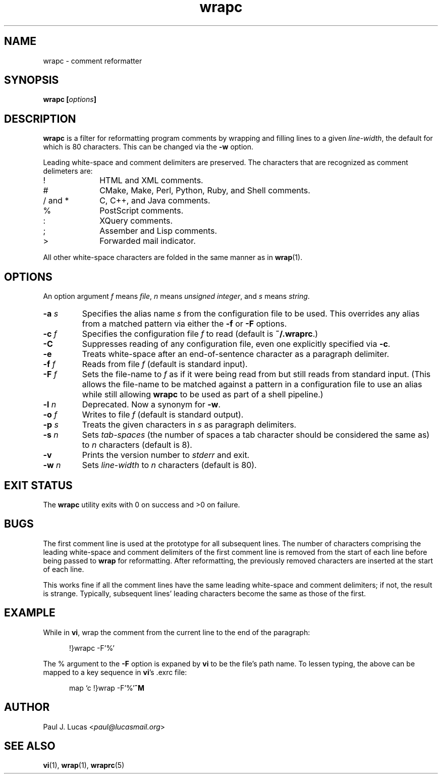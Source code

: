 .\"
.\"	wrapc -- comment reformatter
.\"	wrapc.1: manual page
.\"
.\"	Copyright (C) 1996-2013  Paul J. Lucas
.\"
.\"	This program is free software; you can redistribute it and/or modify
.\"	it under the terms of the GNU General Public License as published by
.\"	the Free Software Foundation; either version 2 of the Licence, or
.\"	(at your option) any later version.
.\" 
.\"	This program is distributed in the hope that it will be useful,
.\"	but WITHOUT ANY WARRANTY; without even the implied warranty of
.\"	MERCHANTABILITY or FITNESS FOR A PARTICULAR PURPOSE.  See the
.\"	GNU General Public License for more details.
.\" 
.\"	You should have received a copy of the GNU General Public License
.\"	along with this program.  If not, see <http://www.gnu.org/licenses/>.
.\"
.\" ---------------------------------------------------------------------------
.\" define code-start macro
.de cS
.sp
.nf
.RS 5
.ft CW
.ta .5i 1i 1.5i 2i 2.5i 3i 3.5i 4i 4.5i 5i 5.5i
..
.\" define code-end macro
.de cE
.ft 1
.RE
.fi
.if !'\\$1'0' .sp
..
.\" ---------------------------------------------------------------------------
.TH \f3wrapc\f1 1 "November 14, 2013" "PJL TOOLS"
.SH NAME
wrapc \- comment reformatter
.SH SYNOPSIS
.B wrapc
.BI [ options ]
.SH DESCRIPTION
.B wrapc
is a filter for reformatting program comments by
wrapping and filling lines to a given
.IR line-width ,
the default for which is 80 characters.
This can be changed via the
.B \-w
option.
.P
Leading white-space and comment delimiters are preserved.
The characters that are recognized as comment delimeters are:
.P
.PD 0
.IP "\f(CW!\f1" 10
HTML and XML comments.
.IP "\f(CW#\f1" 10
CMake, Make, Perl, Python, Ruby, and Shell comments.
.IP "\f(CW/\f1 and \f(CW*\f1" 10
C, C++, and Java comments.
.IP "\f(CW%\f1" 10
PostScript comments.
.IP "\f(CW:\f1" 10
XQuery comments.
.IP "\f(CW;\f1" 10
Assember and Lisp comments.
.IP "\f(CW>\f1" 10
Forwarded mail indicator.
.PD
.P
All other white-space characters are folded
in the same manner as in
.BR wrap (1).
.SH OPTIONS
An option argument
.I f
means
.IR file ,
.I n
means
.IR "unsigned integer" ,
and
.I s
means
.IR string .
.TP
.BI \-a " s"
Specifies the alias name
.I s
from the configuration file to be used.
This overrides any alias
from a matched pattern
via either the
.B \-f
or
.B \-F
options.
.TP
.BI \-c " f"
Specifies the configuration file
.I f
to read
(default is
.BR ~/.wraprc .)
.TP
.B \-C
Suppresses reading of any configuration file,
even one explicitly specified via
.BR \-c .
.TP
.B \-e
Treats white-space after an end-of-sentence character as a paragraph delimiter.
.TP
.BI \-f " f"
Reads from file
.I f
(default is standard input).
.TP
.BI \-F " f"
Sets the file-name to
.I f
as if it were being read from
but still reads from standard input.
(This allows the file-name to be matched against a pattern
in a configuration file to use an alias
while still allowing
.B wrapc
to be used as part of a shell pipeline.)
.TP
.BI \-l " n"
Deprecated.
Now a synonym for
.BR \-w .
.TP
.BI \-o " f"
Writes to file
.I f
(default is standard output).
.TP
.BI \-p " s"
Treats the given characters in
.I s
as paragraph delimiters.
.TP
.BI \-s " n"
Sets
.I tab-spaces
(the number of spaces a tab character should be considered the same as)
to
.I n
characters
(default is 8).
.TP
.B \-v
Prints the version number to
.I stderr
and exit.
.TP
.BI \-w " n"
Sets
.I line-width
to
.I n
characters
(default is 80).
.SH EXIT STATUS
The
.B wrapc
utility exits with 0 on success
and >0 on failure.
.SH BUGS
The first comment line is used at the prototype for all subsequent lines.
The number of characters comprising
the leading white-space and comment delimiters
of the first comment line
is removed from the start of each line
before being passed to
.B wrap
for reformatting.
After reformatting,
the previously removed characters
are inserted at the start of each line.
.P
This works fine if all the comment lines
have the same leading white-space and comment delimiters;
if not,
the result is strange.
Typically,
subsequent lines' leading characters
become the same
as those of the first.
.SH EXAMPLE
While in
.BR vi ,
wrap the comment from the current line to the end of the paragraph:
.cS
!}wrapc -F'%'
.cE
The \f(CW%\f1 argument to the
.B \-F
option is expaned by
.B vi
to be the file's path name.
To lessen typing,
the above can be mapped to a key sequence in
.BR vi 's
\f(CW.exrc\f1
file:
.cS
map `c !}wrap -F'%'\f3^M\f1
.cE 0
.SH AUTHOR
Paul J. Lucas
.RI < paul@lucasmail.org >
.SH SEE ALSO
.BR vi (1),
.BR wrap (1),
.BR wraprc (5)
